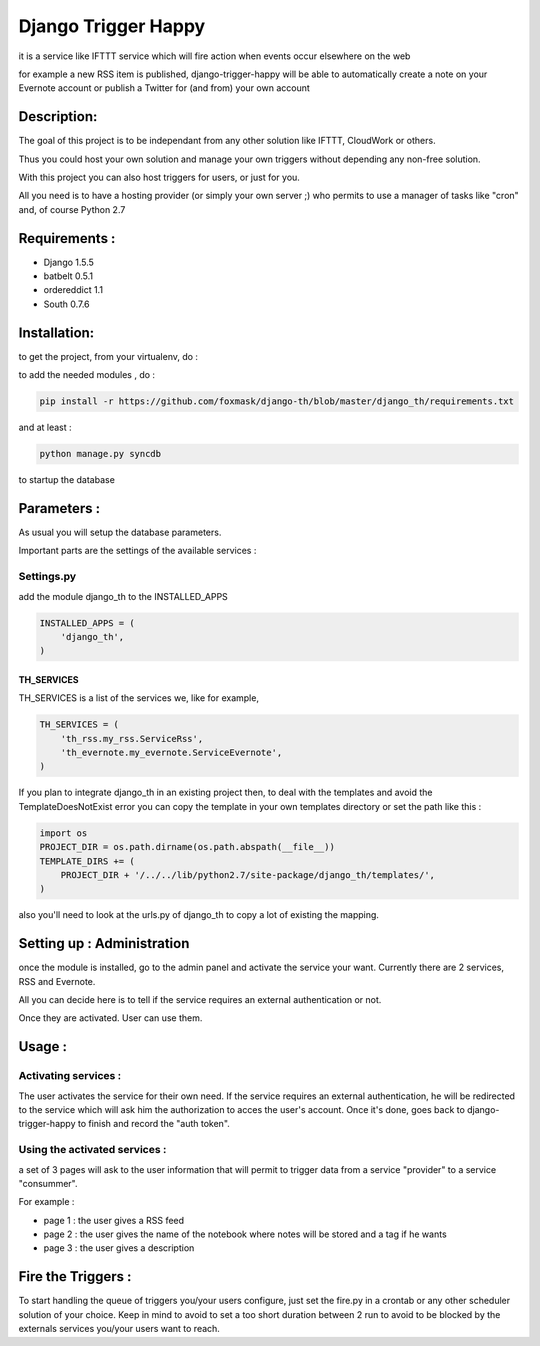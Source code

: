 ====================
Django Trigger Happy
====================

it is a service like IFTTT service which will fire action when events occur elsewhere on the web

for example a new RSS item is published, django-trigger-happy will be able to automatically create a note on your Evernote account or publish a Twitter for (and from) your own account

|ImageLink|_

.. |ImageLink| image:: https://drone.io/github.com/foxmask/django-th/status.png
.. _ImageLink: https://drone.io/github.com/foxmask/django-th/status.png


Description:
============
The goal of this project is to be independant from any other solution like IFTTT, CloudWork or others.

Thus you could host your own solution and manage your own triggers without depending any non-free solution.

With this project you can also host triggers for users, or just for you.

All you need is to have a hosting provider (or simply your own server ;) 
who permits to use a manager of tasks like "cron" and, of course Python 2.7

Requirements :
==============
* Django 1.5.5
* batbelt 0.5.1
* ordereddict 1.1
* South 0.7.6

Installation:
=============
to get the project, from your virtualenv, do :

.. code: system

    git clone https://github.com/foxmask/django-th.git

to add the needed modules , do :

.. code:: python

    pip install -r https://github.com/foxmask/django-th/blob/master/django_th/requirements.txt

and at least :

.. code:: python

    python manage.py syncdb

to startup the database

Parameters :
============
As usual you will setup the database parameters.

Important parts are the settings of the available services :

Settings.py 
-----------

add the module django_th to the INSTALLED_APPS


.. code:: python

    INSTALLED_APPS = (
        'django_th',
    )

TH_SERVICES
~~~~~~~~~~~

TH_SERVICES is a list of the services we, like for example,  

.. code:: python

    TH_SERVICES = (
        'th_rss.my_rss.ServiceRss',
        'th_evernote.my_evernote.ServiceEvernote',
    )

If you plan to integrate django_th in an existing project then, to deal with the templates and avoid the TemplateDoesNotExist error you can 
copy the template in your own templates directory or set the path like this :

.. code:: python

    import os
    PROJECT_DIR = os.path.dirname(os.path.abspath(__file__))
    TEMPLATE_DIRS += (
        PROJECT_DIR + '/../../lib/python2.7/site-package/django_th/templates/',
    )

also you'll need to look at the urls.py of django_th to copy a lot of existing the mapping.


Setting up : Administration
===========================

once the module is installed, go to the admin panel and activate the service your want. Currently there are 2 services, RSS and Evernote.

All you can decide here is to tell if the service requires an external authentication or not.

Once they are activated. User can use them.


Usage :
=======

Activating services : 
---------------------

The user activates the service for their own need. If the service requires an external authentication, he will be redirected to the service which will ask him the authorization to acces the user's account. Once it's done, goes back to django-trigger-happy to finish and record the "auth token".

Using the activated services :
------------------------------

a set of 3 pages will ask to the user information that will permit to trigger data from a service "provider" to a service "consummer".

For example : 

* page 1 : the user gives a RSS feed
* page 2 : the user gives the name of the notebook where notes will be stored and a tag if he wants
* page 3 : the user gives a description


Fire the Triggers :
===================
To start handling the queue of triggers you/your users configure, just set the fire.py in a crontab or any other scheduler solution of your choice.
Keep in mind to avoid to set a too short duration between 2 run to avoid to be blocked by the externals services you/your users want to reach.
